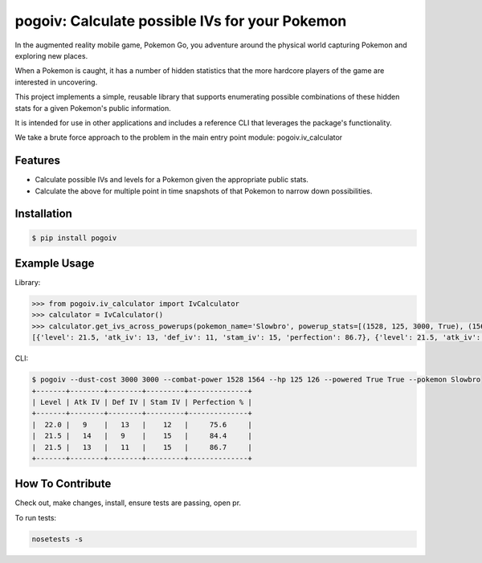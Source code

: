 pogoiv: Calculate possible IVs for your Pokemon
===============================================

In the augmented reality mobile game, Pokemon Go, you adventure around the physical world capturing Pokemon and
exploring new places.

When a Pokemon is caught, it has a number of hidden statistics that the more hardcore players of the game are interested
in uncovering.

This project implements a simple, reusable library that supports enumerating possible combinations of these hidden stats
for a given Pokemon's public information.

It is intended for use in other applications and includes a reference CLI that leverages the package's functionality.

We take a brute force approach to the problem in the main entry point module: pogoiv.iv_calculator

Features
--------

- Calculate possible IVs and levels for a Pokemon given the appropriate public stats.
- Calculate the above for multiple point in time snapshots of that Pokemon to narrow down possibilities.

Installation
------------

.. code-block:: bash

    $ pip install pogoiv

Example Usage
-------------
Library:

.. code-block:: python

    >>> from pogoiv.iv_calculator import IvCalculator
    >>> calculator = IvCalculator()
    >>> calculator.get_ivs_across_powerups(pokemon_name='Slowbro', powerup_stats=[(1528, 125, 3000, True), (1564, 126, 3000, True)])
    [{'level': 21.5, 'atk_iv': 13, 'def_iv': 11, 'stam_iv': 15, 'perfection': 86.7}, {'level': 21.5, 'atk_iv': 14, 'def_iv': 9, 'stam_iv': 15, 'perfection': 84.4}, {'level': 22.0, 'atk_iv': 9, 'def_iv': 13, 'stam_iv': 12, 'perfection': 75.6}]

CLI:

.. code-block:: bash

    $ pogoiv --dust-cost 3000 3000 --combat-power 1528 1564 --hp 125 126 --powered True True --pokemon Slowbro
    +-------+--------+--------+---------+--------------+
    | Level | Atk IV | Def IV | Stam IV | Perfection % |
    +-------+--------+--------+---------+--------------+
    |  22.0 |   9    |   13   |    12   |     75.6     |
    |  21.5 |   14   |   9    |    15   |     84.4     |
    |  21.5 |   13   |   11   |    15   |     86.7     |
    +-------+--------+--------+---------+--------------+


How To Contribute
-----------------
Check out, make changes, install, ensure tests are passing, open pr.

To run tests:

.. code-block:: bash

    nosetests -s
